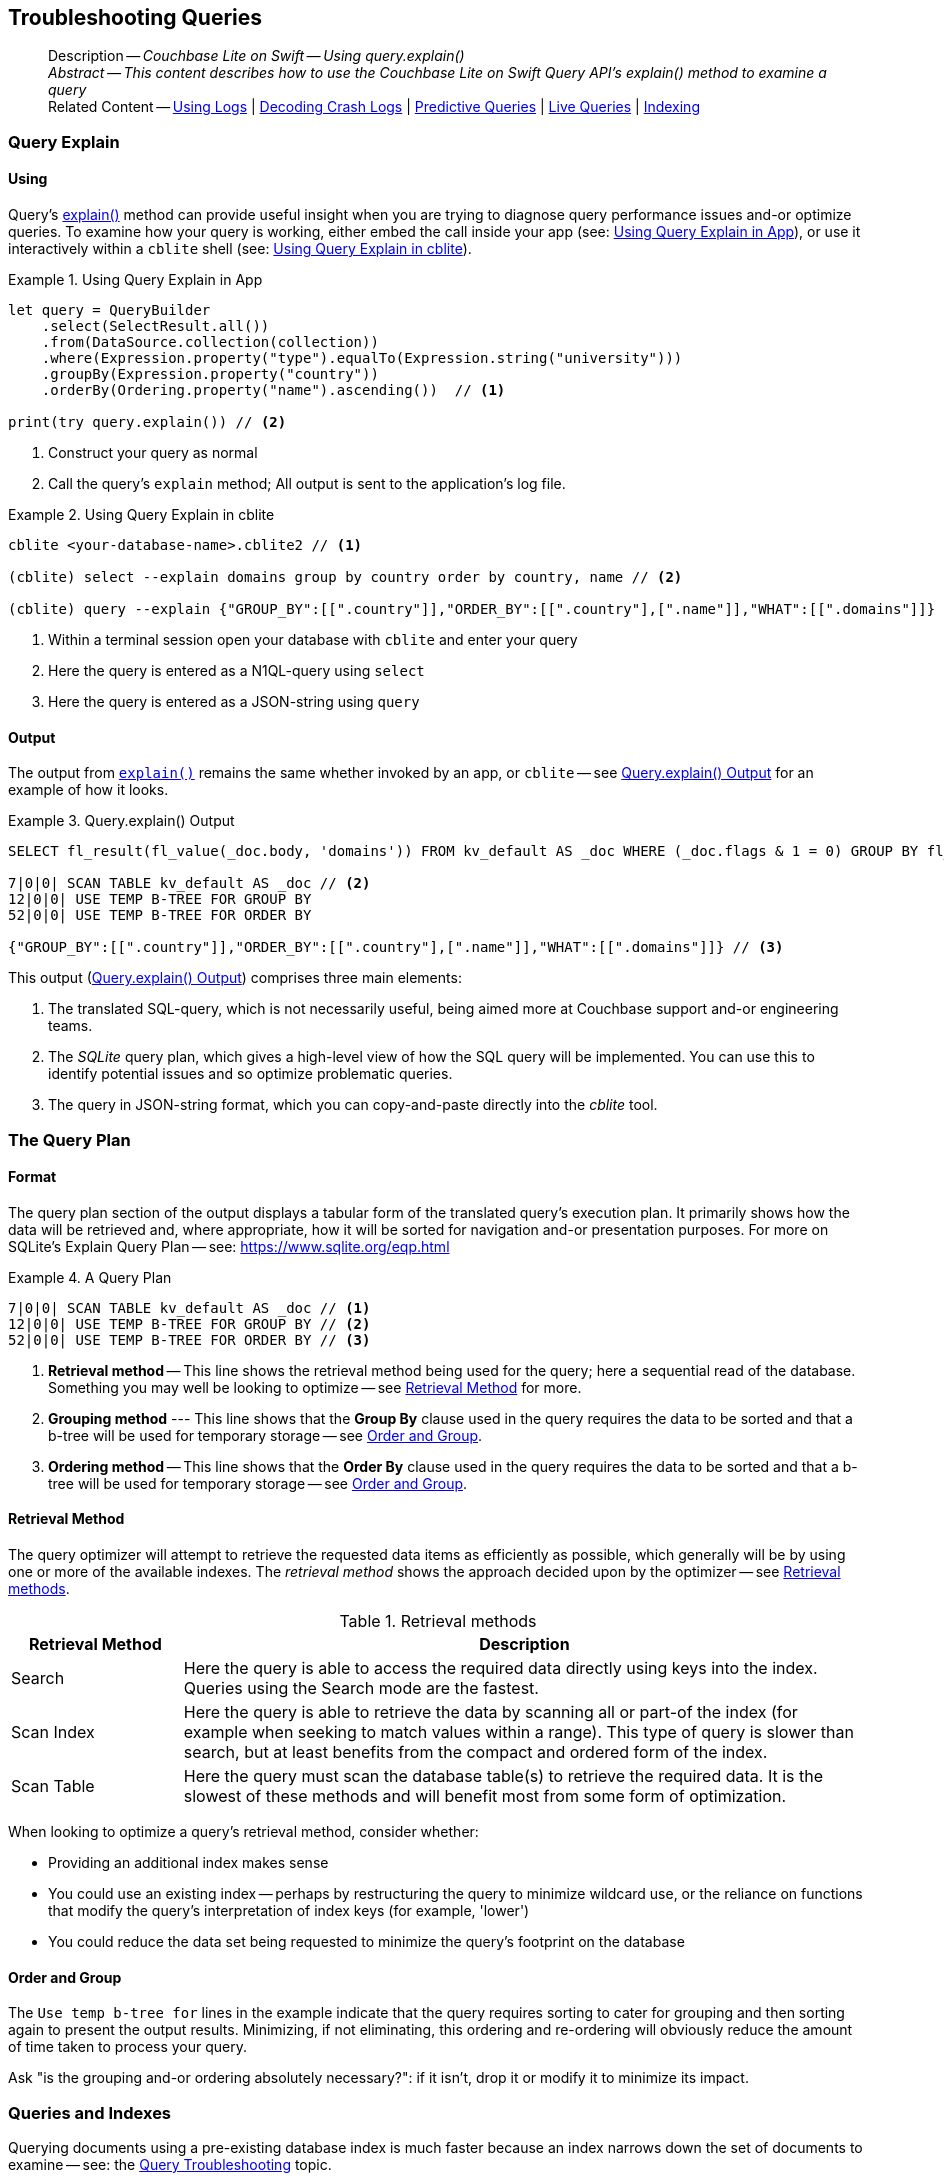 :docname: troubleshooting-queries
:page-module: swift
:page-relative-src-path: troubleshooting-queries.adoc
:page-origin-url: https://github.com/couchbase/docs-couchbase-lite.git
:page-origin-start-path:
:page-origin-refname: antora-assembler-simplification
:page-origin-reftype: branch
:page-origin-refhash: (worktree)
[#swift:troubleshooting-queries:::]
== Troubleshooting Queries
:page-role:
:description: Couchbase Lite on Swift -- Using query.explain()


















// :url-api-references-query-classes: https://docs.couchbase.com/mobile/{major}.{minor}.{maintenance-ios}{empty}/couchbase-lite-swift/Classes/[Query Class index]



























[Replicator.pendingDocumentIds()]



























[abstract]
--
Description -- _{description}_ +
_Abstract -- This content describes how to use the Couchbase Lite on Swift Query API's explain() method to examine a query_ +
Related Content -- xref:swift:troubleshooting-logs.adoc[Using Logs] | xref:swift:troubleshooting-crashes.adoc[Decoding Crash Logs] | xref:swift:querybuilder.adoc#lbl-predquery[Predictive Queries] | xref:swift:query-live.adoc[Live Queries] | xref:swift:indexing.adoc[Indexing]
--


[discrete#swift:troubleshooting-queries:::query-explain]
=== Query Explain


[discrete#swift:troubleshooting-queries:::using]
==== Using
Query's https://docs.couchbase.com/mobile/{major}.{minor}.{maintenance-ios}{empty}/couchbase-lite-swift/Classes/Query.html#/s:18CouchbaseLiteSwift5QueryC7explainSSyKF[explain()] method can provide useful insight when you are trying to diagnose query performance issues and-or optimize queries.
To examine how your query is working, either embed the call inside your app (see: <<swift:troubleshooting-queries:::use-qe-app>>), or use it interactively within a `cblite` shell (see: <<swift:troubleshooting-queries:::use-qe-cblite>>).

[#use-qe-app]
.Using Query Explain in App


[#swift:troubleshooting-queries:::use-qe-app]
====


// Show Main Snippet
// include::swift:example$code_snippets/SampleCodeTest.swift[tags="query-explain-all", indent=0]
[source, swift]
----
let query = QueryBuilder
    .select(SelectResult.all())
    .from(DataSource.collection(collection))
    .where(Expression.property("type").equalTo(Expression.string("university")))
    .groupBy(Expression.property("country"))
    .orderBy(Ordering.property("name").ascending())  // <.>

print(try query.explain()) // <.>
----




====

<.> Construct your query as normal
<.> Call the query's `explain` method; All output is sent to the application's log file.

[#swift:troubleshooting-queries:::use-qe-cblite]
.Using Query Explain in cblite
====
[source, console]
----
cblite <your-database-name>.cblite2 // <.>

(cblite) select --explain domains group by country order by country, name // <.>

(cblite) query --explain {"GROUP_BY":[[".country"]],"ORDER_BY":[[".country"],[".name"]],"WHAT":[[".domains"]]} // <.>

----
<.> Within a terminal session open your database with `cblite` and enter your query
<.> Here the query is entered as a N1QL-query using `select` +
<.> Here the query is entered as a JSON-string using `query`
====


[discrete#swift:troubleshooting-queries:::output]
==== Output
The output from `https://docs.couchbase.com/mobile/{major}.{minor}.{maintenance-ios}{empty}/couchbase-lite-swift/Classes/Query.html#/s:18CouchbaseLiteSwift5QueryC7explainSSyKF[explain()]` remains the same whether invoked by an app, or `cblite` -- see <<swift:troubleshooting-queries:::qe-output>> for an example of how it looks.

[#swift:troubleshooting-queries:::qe-output]
.Query.explain() Output
====

[source, console]
----
SELECT fl_result(fl_value(_doc.body, 'domains')) FROM kv_default AS _doc WHERE (_doc.flags & 1 = 0) GROUP BY fl_value(_doc.body, 'country') ORDER BY fl_value(_doc.body, 'country'), fl_value(_doc.body, 'name') // <.>

7|0|0| SCAN TABLE kv_default AS _doc // <.>
12|0|0| USE TEMP B-TREE FOR GROUP BY
52|0|0| USE TEMP B-TREE FOR ORDER BY

{"GROUP_BY":[[".country"]],"ORDER_BY":[[".country"],[".name"]],"WHAT":[[".domains"]]} // <.>

----

====

This output (<<swift:troubleshooting-queries:::qe-output>>) comprises three main elements:

<.> The translated SQL-query, which is not necessarily useful, being aimed more at Couchbase support and-or engineering teams.
<.> The _SQLite_ query plan, which gives a high-level view of how the SQL query will be implemented.
You can use this to identify potential issues and so optimize problematic queries.
<.> The query in JSON-string format, which you can copy-and-paste directly into the _cblite_ tool.


[discrete#swift:troubleshooting-queries:::the-query-plan]
=== The Query Plan


[discrete#swift:troubleshooting-queries:::format]
==== Format
The query plan section of the output displays a tabular form of the translated query's execution plan.
It primarily shows how the data will be retrieved and, where appropriate, how it will be sorted for navigation and-or presentation purposes.
For more on SQLite's Explain Query Plan -- see: https://www.sqlite.org/eqp.html

[#swift:troubleshooting-queries:::qry-plan]
.A Query Plan
====
[source, console]
----
7|0|0| SCAN TABLE kv_default AS _doc // <.>
12|0|0| USE TEMP B-TREE FOR GROUP BY // <.>
52|0|0| USE TEMP B-TREE FOR ORDER BY // <.>
----

<.> *Retrieval method* -- This line shows the retrieval method being used for the query; here a sequential read of the database.
Something you may well be looking to optimize -- see <<swift:troubleshooting-queries:::ret-method>> for more.
<.> *Grouping method* --- This line shows that the *Group By* clause used in the query requires the data to be sorted and that a b-tree will be used for temporary storage -- see <<swift:troubleshooting-queries:::order-group>>.
<.> *Ordering method* -- This line shows that the *Order By* clause used in the query requires the data to be sorted and that a b-tree will be used for temporary storage -- see <<swift:troubleshooting-queries:::order-group>>.
====


[discrete#swift:troubleshooting-queries:::ret-method]
==== Retrieval Method
The query optimizer will attempt to retrieve the requested data items as efficiently as possible, which generally will be by using one or more of the available indexes.
The _retrieval method_ shows the approach decided upon by the optimizer -- see <<swift:troubleshooting-queries:::ret-meths>>.

[#ret-meths]
.Retrieval methods
[#swift:troubleshooting-queries:::ret-meths#,cols="2,8"]
|===
|Retrieval Method | Description

|Search
|Here the query is able to access the required data directly using keys into the index.
Queries using the Search mode are the fastest.

|Scan Index
|Here the query is able to retrieve the data by scanning all or part-of the index (for example when seeking to match values within a range).
This type of query is slower than search, but at least benefits from the compact and ordered form of the index.

|Scan Table
|Here the query must scan the database table(s) to retrieve the required data.
It is the slowest of these methods and will benefit most from some form of optimization.
|===

When looking to optimize a query's retrieval method, consider whether:

* Providing an additional index makes sense
* You could use an existing index -- perhaps by restructuring the query to minimize wildcard use, or the reliance on functions that modify the query's interpretation of index keys (for example, 'lower')
* You could reduce the data set being requested to minimize the query's footprint on the database

[discrete#swift:troubleshooting-queries:::order-group]
==== Order and Group
The `Use temp b-tree for` lines in the example indicate that the query requires sorting to cater for grouping and then sorting again to present the output results.
Minimizing, if not eliminating, this ordering and re-ordering will obviously reduce the amount of time taken to process your query.

Ask "is the grouping and-or ordering absolutely necessary?": if it isn't, drop it or modify it to minimize its impact.


[discrete#swift:troubleshooting-queries:::queries-and-indexes]
=== Queries and Indexes

Querying documents using a pre-existing database index is much faster because an index narrows down the set of documents to examine -- see: the xref:swift:query-troubleshooting.adoc[Query Troubleshooting] topic.

When planning the indexes you need for your database, remember that while indexes make queries faster, they may also:

* Make writes slightly slower, because each index must be updated whenever a document is updated
* Make your Couchbase Lite database slightly larger.

Too many indexes may hurt performance.
Optimal performance depends on designing and creating the _right_ indexes to go along with your queries.

.Constraints
[NOTE]
Couchbase Lite for ios does not currently support partial value indexes; indexes with non-property expressions.
You should only index with properties that you plan to use in the query.



The Query optimizer converts your query into a parse tree that groups zero or more _and-connected_ clauses together (as dictated by your `where` conditionals) for effective query engine processing.

Ideally a query will be be able to satisfy its requirements entirely by either directly accessing the index or searching sequential index rows.
Less good is if the query must scan the whole index; although the compact nature of most indexes means this is still much faster than the alternative of scanning the entire database with no help from the indexes at all.

Searches that begin with or rely upon an inequality with the primary key are inherently less effective than those using a primary key equality.


[discrete#swift:troubleshooting-queries:::working-with-the-query-optimizer]
=== Working with the Query Optimizer
You may have noticed that sometimes a query runs faster on a second run, or after re-opening the database, or after deleting and recreating an index.
This typically happens when SQL Query Optimizer has gathered sufficient stats to recognize a means of optimizing a sub-optimal query.

If only those stats were available from the start.
In fact they are gathered after certain events, such as:

* Following index creation
* On a database close
* When running a database compact.

So, if your analysis of the <<swift:troubleshooting-queries:::qe-output,Query Explain output>> indicates a sub-optimal query and your rewrites fail to sufficiently optimize it, consider compacting the database.
Then re-generate the Query Explain and note any improvements in optimization.
They may not, in themselves, resolve the issue entirely; but they can provide a uesful guide toward further optimizing changes you could make.


[discrete#swift:troubleshooting-queries:::use-like-based-queries]
=== Wildcard and Like-based Queries

Like-based searches can use the index(es) only if:

* The search-string doesn't start with a wildcard
* The primary search expression uses a property that is indexed key
* The search-string is a constant known at run time) (that is, not a value derived during processing of the query)

To illustrate this we can use a modified query from the Mobile Travel Sample application; replacing a simple equality test with a 'LIKE'

In <<swift:troubleshooting-queries:::like-wild-pfx-qry>> we use a wildcard prefix and suffix.
You can see that the query plan decides on a retrieval method of `Scan Table`.

TIP: For more on indexes -- see: xref:swift:indexing.adoc[Indexing]

[#like-wild-pfx-qry]
.Like with Wildcard Prefix


// Show Main Snippet
// include::swift:example$code_snippets/SampleCodeTest.swift[tags="query-explain-like", indent=0]
[sourc#swift:troubleshooting-queries:::like-wild-pfx-qrye, swift]
----
let query = QueryBuilder
    .select(SelectResult.all())
    .from(DataSource.collection(collection))
    .where(Expression.property("type").like(Expression.string("%hotel%")) // <.>
            .and(Expression.property("name").like(Expression.string("%royal%"))));

print(try query.explain())

----



<.> The indexed property, TYPE, cannot use its index because of the wildcard prefix.


.Resulting Query Plan
[source, console]
----
2|0|0| SCAN TABLE kv_default AS _doc
----

By contrast, by removing the wildcard prefix `%` (in <<swift:troubleshooting-queries:::like-no-wild-pfx-qry>>), we see that the query plan's retrieval method changes to become an index search.
Where practical, simple changes like this can make significant differences in query performance.

.Like with No Wildcard-prefix
[#like-no-wild-pfx-qry]


[#swift:troubleshooting-queries:::like-no-wild-pfx-qry]
====


// Show Main Snippet
// include::swift:example$code_snippets/SampleCodeTest.swift[tags="query-explain-nopfx", indent=0]
[source, swift]
----
let query = QueryBuilder
    .select(SelectResult.all())
    .from(DataSource.collection(collection))
    .where(Expression.property("type").like(Expression.string("hotel%")) // <.>
            .and(Expression.property("name").like(Expression.string("%royal%"))));

print(try query.explain());

----




====

<.> Simply removing the wildcard prefix enables the query optimizer to access the `typeIndex`, which results in a more efficient search.

.Resulting Query Plan
[source, bash]
----
3|0|0| SEARCH TABLE kv_default AS _doc USING INDEX typeIndex (<expr>>? AND <expr><?)
----

[discrete#swift:troubleshooting-queries:::use-functions-wisely]
=== Use Functions Wisely

Functions are a very useful tool in building queries, but be aware that they can impact whether the query-optimizer is able to use your index(es).

For example, you can observe a similar situation to that shown in <<swift:troubleshooting-queries:::use-like-based-queries>> when using the `https://docs.couchbase.com/mobile/{major}.{minor}.{maintenance-ios}{empty}/couchbase-lite-swift/Classes/Function.html#/s:18CouchbaseLiteSwift8FunctionC5loweryAA18ExpressionProtocol_pAaE_pFZ[lower()]` function on an indexed property.

.Query
[#use-like-based-queries]


// Show Main Snippet
// include::swift:example$code_snippets/SampleCodeTest.swift[tags="query-explain-function", indent=0]
[sourc#swift:troubleshooting-queries:::use-like-based-queriese, swift]
----
let query = QueryBuilder
    .select(SelectResult.all())
    .from(DataSource.collection(collection))
    .where(Function.lower(Expression.property("type").equalTo(Expression.string("hotel")))) // <.>

print(try query.explain());

----



<.> Here we use the `https://docs.couchbase.com/mobile/{major}.{minor}.{maintenance-ios}{empty}/couchbase-lite-swift/Classes/Function.html#/s:18CouchbaseLiteSwift8FunctionC5loweryAA18ExpressionProtocol_pAaE_pFZ[lower()]` function in the _Where_ expression

.Query Plan:
[source, bash]
----
2|0|0| SCAN TABLE kv_default AS _doc
----


But removing the `https://docs.couchbase.com/mobile/{major}.{minor}.{maintenance-ios}{empty}/couchbase-lite-swift/Classes/Function.html#/s:18CouchbaseLiteSwift8FunctionC5loweryAA18ExpressionProtocol_pAaE_pFZ[lower()]` function, changes things:

.Query


// Show Main Snippet
// include::swift:example$code_snippets/SampleCodeTest.swift[tags="query-explain-nofunction", indent=0]
[source, swift]
----
let query = QueryBuilder
    .select(SelectResult.all())
    .from(DataSource.collection(collection))
    .where(
        Expression.property("type").equalTo(Expression.string("hotel"))); // <.>

print(try query.explain());

----



<.> Here we have removed `https://docs.couchbase.com/mobile/{major}.{minor}.{maintenance-ios}{empty}/couchbase-lite-swift/Classes/Function.html#/s:18CouchbaseLiteSwift8FunctionC5loweryAA18ExpressionProtocol_pAaE_pFZ[lower()]` from the _Where_ expression

.Query plan
----
3|0|0| SEARCH TABLE kv_default AS _doc USING INDEX typeIndex (<expr>=?)
----

Knowing this, you can consider how you create the index; for example, using https://docs.couchbase.com/mobile/{major}.{minor}.{maintenance-ios}{empty}/couchbase-lite-swift/Classes/Function.html#/s:18CouchbaseLiteSwift8FunctionC5loweryAA18ExpressionProtocol_pAaE_pFZ[lower()] when you create the index and then always using lowercase comparisons.

[discrete#swift:troubleshooting-queries:::optimization-considerations]
=== Optimization Considerations

Try to minimize the amount of data retrieved.
Reduce it down to the few properties you really *do* need to achieve the required result.

Consider fetching details _lazily_.
You could break complex queries into components.
Returning just the doc-ids, then process the array of doc-ids using either the Document API or a query thats uses the array of doc-ids to return information.

Consider using paging to minimize the data returned when the number of results returned is expected to be high.
Getting the whole lot at once will be slow and resource intensive: Plus does anyone want to access them all in one go?
Instead retrieve batches of information at a time, perhaps using `Where` method's `limit( offset)` feature to set a starting point for each batch subsequent batch.
Although, note that using query offsets becomes increasingly less effective as the overhead of skipping a growing number of rows each time increases. You can work around this, by instead using ranges of search-key values. If the last search-key value of batch one was 'x' then that could become the starting point for your next batch and-so-on.

Optimize document size in design.
Smaller docs load more quickly.
Break your data into logical linked units.

Consider Using Full Text Search instead of complex like or regex patterns -- see xref:swift:fts.adoc[Full Text Search]. +
{empty}



[discrete#swift:troubleshooting-queries:::related-content]
=== Related Content
++++
<div class="card-row three-column-row">
++++

[.column]
==== {empty}
.How to . . .
* xref:swift:querybuilder.adoc[QueryBuilder]
* xref:swift:query-n1ql-mobile.adoc[{sqlpp} for Mobile]
* xref:swift:query-live.adoc[Live Queries]
* xref:swift:fts.adoc[Full Text Search]


.

[discrete.colum#swift:troubleshooting-queries:::-2n]
==== {empty}
.Learn more . . .
* xref:swift:query-n1ql-mobile-querybuilder-diffs.adoc[{sqlpp} Mobile - Querybuilder  Differences]
* xref:swift:query-n1ql-mobile-server-diffs.adoc[{sqlpp} Mobile - {sqlpp} Server Differences]
* xref:swift:query-resultsets.adoc[Query Resultsets]
* xref:swift:query-troubleshooting.adoc[Query Troubleshooting]
* xref:swift:query-live.adoc[Live Queries]

* xref:swift:database.adoc[Databases]
* xref:swift:document.adoc[Documents]
* xref:swift:blob.adoc[Blobs]

.


[discrete.colum#swift:troubleshooting-queries:::-3n]
==== {empty}
.Dive Deeper . . .
https://forums.couchbase.com/c/mobile/14[Mobile Forum] |
https://blog.couchbase.com/[Blog] |
https://docs.couchbase.com/tutorials/[Tutorials]

.



++++
</div>
++++



